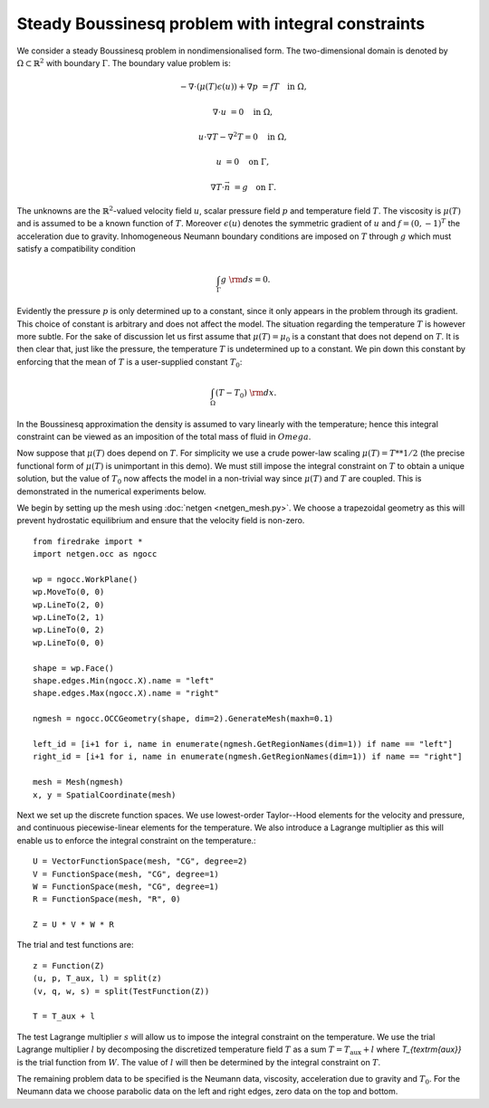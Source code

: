 Steady Boussinesq problem with integral constraints
=========================

.. rst-class:: emphasis

    This demo demonstrates 

    The demo was contributed by `Aaron Baier-Reinio
    <mailto:baierreinio@maths.ox.ac.uk>`__ and `Kars Knook
    <mailto:knook@maths.ox.ac.uk>`__.

We consider a steady Boussinesq problem in nondimensionalised form.
The two-dimensional domain is denoted by :math:`\Omega \subset \mathbb{R}^2`
with boundary :math:`\Gamma`. The boundary value problem is:

.. math::

    -\nabla \cdot (\mu(T) \epsilon (u)) + \nabla p &= f T \quad \textrm{in}\ \Omega,

    \nabla \cdot u &= 0 \quad \textrm{in}\ \Omega,

    u \cdot \nabla T - \nabla^2 T = 0 \quad \textrm{in}\ \Omega,

    u &= 0 \quad \textrm{on}\ \Gamma,

    \nabla T \cdot \vec{n} &= g \quad \textrm{on}\ \Gamma.

The unknowns are the :math:`\mathbb{R}^2`-valued velocity field :math:`u`,
scalar pressure field :math:`p` and temperature field :math:`T`.
The viscosity is :math:`\mu(T)` and is assumed to be a known function of :math:`T`.
Moreover :math:`\epsilon (u)` denotes the symmetric gradient of :math:`u`
and :math:`f = (0, -1)^T` the acceleration due to gravity.
Inhomogeneous Neumann boundary conditions are imposed on :math:`T` through :math:`g` which
must satisfy a compatibility condition

.. math::

    \int_{\Gamma} g \ {\rm d} s = 0.

Evidently the pressure :math:`p` is only determined up to a constant, since it only appears in
the problem through its gradient. This choice of constant is arbitrary and does not affect the model.
The situation regarding the temperature :math:`T` is however more subtle.
For the sake of discussion let us first assume that :math:`\mu(T) = \mu_0` is a constant that does
not depend on :math:`T`. It is then clear that, just like the pressure, the temperature :math:`T`
is undetermined up to a constant. We pin down this constant by enforcing that the mean of :math:`T`
is a user-supplied constant :math:`T_0`:

.. math::

    \int_{\Omega} (T - T_0) \ {\rm d} x.

In the Boussinesq approximation the density is assumed to vary linearly with the temperature;
hence this integral constraint can be viewed as an imposition of the total mass of fluid in :math:`Omega`.

Now suppose that :math:`\mu(T)` does depend on :math:`T`.
For simplicity we use a crude power-law scaling :math:`\mu(T) = T**{1/2}`
(the precise functional form of :math:`\mu(T)` is unimportant in this demo).
We must still impose the integral constraint on :math:`T` to obtain a unique solution,
but the value of :math:`T_0` now affects the model in a non-trivial way since :math:`\mu(T)` and 
:math:`T` are coupled. This is demonstrated in the numerical experiments below.

We begin by setting up the mesh using :doc:`netgen <netgen_mesh.py>`.
We choose a trapezoidal geometry as this will prevent hydrostatic equilibrium and ensure
that the velocity field is non-zero.
::

    from firedrake import *
    import netgen.occ as ngocc

    wp = ngocc.WorkPlane()
    wp.MoveTo(0, 0)
    wp.LineTo(2, 0)
    wp.LineTo(2, 1)
    wp.LineTo(0, 2)
    wp.LineTo(0, 0)

    shape = wp.Face()
    shape.edges.Min(ngocc.X).name = "left"
    shape.edges.Max(ngocc.X).name = "right"

    ngmesh = ngocc.OCCGeometry(shape, dim=2).GenerateMesh(maxh=0.1)

    left_id = [i+1 for i, name in enumerate(ngmesh.GetRegionNames(dim=1)) if name == "left"]
    right_id = [i+1 for i, name in enumerate(ngmesh.GetRegionNames(dim=1)) if name == "right"]

    mesh = Mesh(ngmesh)
    x, y = SpatialCoordinate(mesh)

Next we set up the discrete function spaces.
We use lowest-order Taylor--Hood elements for the velocity and pressure,
and continuous piecewise-linear elements for the temperature.
We also introduce a Lagrange multiplier as this will enable us to enforce
the integral constraint on the temperature.::

    U = VectorFunctionSpace(mesh, "CG", degree=2)
    V = FunctionSpace(mesh, "CG", degree=1)
    W = FunctionSpace(mesh, "CG", degree=1)
    R = FunctionSpace(mesh, "R", 0)

    Z = U * V * W * R

The trial and test functions are::

    z = Function(Z)
    (u, p, T_aux, l) = split(z)
    (v, q, w, s) = split(TestFunction(Z))

    T = T_aux + l

The test Lagrange multiplier :math:`s` will allow us to impose the integral constraint on the temperature.
We use the trial Lagrange multiplier :math:`l` by decomposing the discretized temperature field :math:`T`
as a sum :math:`T = T_{\textrm{aux}} + l` where `T_{\textrm{aux}}` is the trial function from :math:`W`.
The value of :math:`l` will then be determined by the integral constraint on :math:`T`.

The remaining problem data to be specified is the Neumann data,
viscosity, acceleration due to gravity and :math:`T_0`.
For the Neumann data we choose parabolic data on the left and right edges, zero data on the top and bottom.
